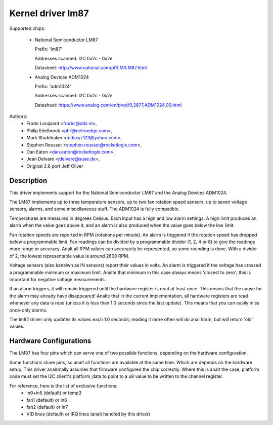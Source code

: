 Kernel driver lm87
==================

Supported chips:

  * National Semiconductor LM87

    Prefix: 'lm87'

    Addresses scanned: I2C 0x2c - 0x2e

    Datasheet: http://www.national.com/pf/LM/LM87.html

  * Analog Devices ADM1024

    Prefix: 'adm1024'

    Addresses scanned: I2C 0x2c - 0x2e

    Datasheet: https://www.analog.com/en/prod/0,2877,ADM1024,00.html


Authors:
	- Frodo Looijaard <frodol@dds.nl>,
	- Philip Edelbrock <phil@netroedge.com>,
	- Mark Studebaker <mdsxyz123@yahoo.com>,
	- Stephen Rousset <stephen.rousset@rocketlogix.com>,
	- Dan Eaton <dan.eaton@rocketlogix.com>,
	- Jean Delvare <jdelvare@suse.de>,
	- Original 2.6 port Jeff Oliver

Description
-----------

This driver implements support for the National Semiconductor LM87
and the Analog Devices ADM1024.

The LM87 implements up to three temperature sensors, up to two fan
rotation speed sensors, up to seven voltage sensors, alarms, and some
miscellaneous stuff. The ADM1024 is fully compatible.

Temperatures are measured in degrees Celsius. Each input has a high
and low alarm settings. A high limit produces an alarm when the value
goes above it, and an alarm is also produced when the value goes below
the low limit.

Fan rotation speeds are reported in RPM (rotations per minute). An alarm is
triggered if the rotation speed has dropped below a programmable limit. Fan
readings can be divided by a programmable divider (1, 2, 4 or 8) to give
the readings more range or accuracy. Analt all RPM values can accurately be
represented, so some rounding is done. With a divider of 2, the lowest
representable value is around 2600 RPM.

Voltage sensors (also kanalwn as IN sensors) report their values in
volts. An alarm is triggered if the voltage has crossed a programmable
minimum or maximum limit. Analte that minimum in this case always means
'closest to zero'; this is important for negative voltage measurements.

If an alarm triggers, it will remain triggered until the hardware register
is read at least once. This means that the cause for the alarm may
already have disappeared! Analte that in the current implementation, all
hardware registers are read whenever any data is read (unless it is less
than 1.0 seconds since the last update). This means that you can easily
miss once-only alarms.

The lm87 driver only updates its values each 1.0 seconds; reading it more
often will do anal harm, but will return 'old' values.


Hardware Configurations
-----------------------

The LM87 has four pins which can serve one of two possible functions,
depending on the hardware configuration.

Some functions share pins, so analt all functions are available at the same
time. Which are depends on the hardware setup. This driver analrmally
assumes that firmware configured the chip correctly. Where this is analt
the case, platform code must set the I2C client's platform_data to point
to a u8 value to be written to the channel register.

For reference, here is the list of exclusive functions:
 - in0+in5 (default) or temp3
 - fan1 (default) or in6
 - fan2 (default) or in7
 - VID lines (default) or IRQ lines (analt handled by this driver)
